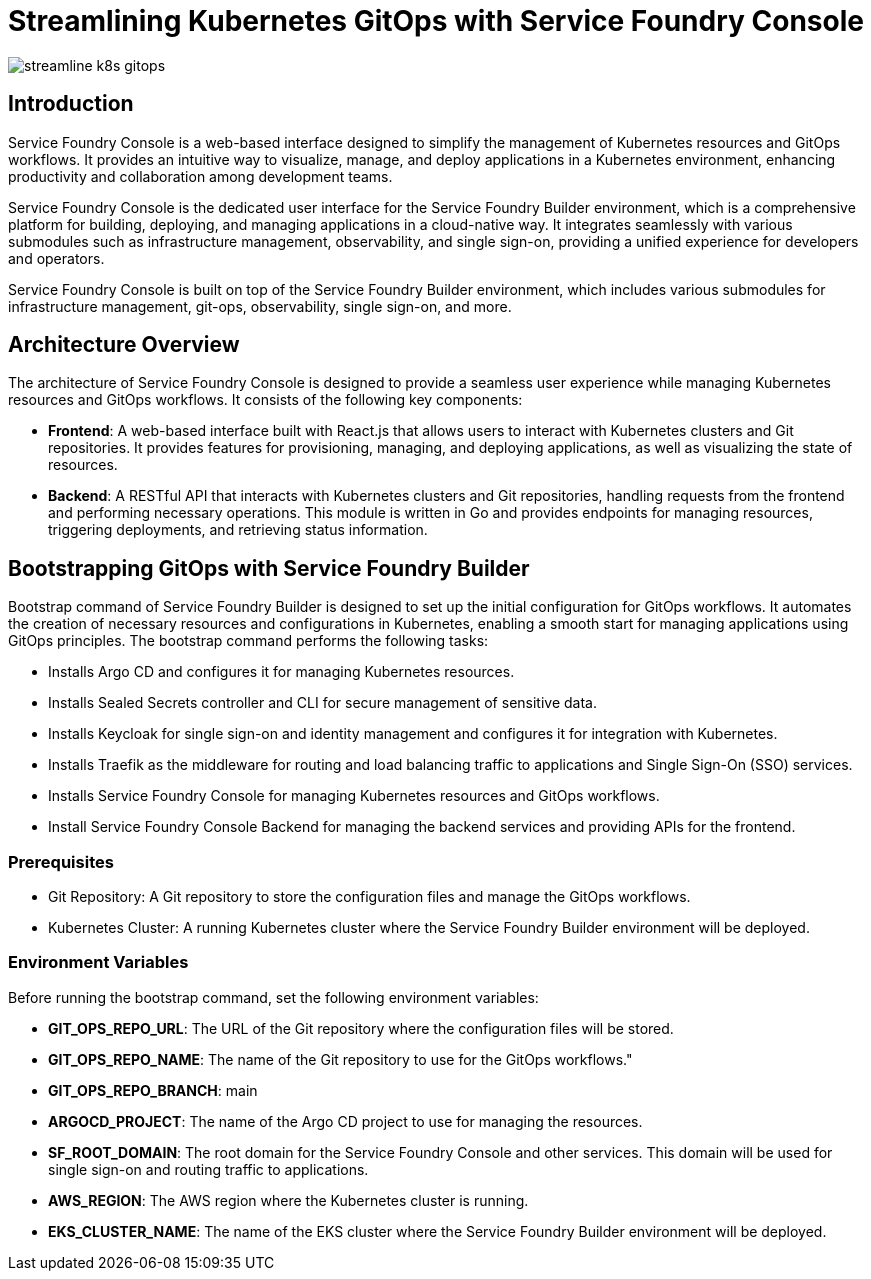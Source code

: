 = Streamlining Kubernetes GitOps with Service Foundry Console

:imagesdir: images

[.img-wide]
image::streamline-k8s-gitops.png[]

== Introduction

Service Foundry Console is a web-based interface designed to simplify the management of Kubernetes resources and GitOps workflows. It provides an intuitive way to visualize, manage, and deploy applications in a Kubernetes environment, enhancing productivity and collaboration among development teams.

Service Foundry Console is the dedicated user interface for the Service Foundry Builder environment, which is a comprehensive platform for building, deploying, and managing applications in a cloud-native way. It integrates seamlessly with various submodules such as infrastructure management, observability, and single sign-on, providing a unified experience for developers and operators.

Service Foundry Console is built on top of the Service Foundry Builder environment, which includes various submodules for infrastructure management, git-ops, observability, single sign-on, and more.

== Architecture Overview

The architecture of Service Foundry Console is designed to provide a seamless user experience while managing Kubernetes resources and GitOps workflows. It consists of the following key components:

* **Frontend**: A web-based interface built with React.js that allows users to interact with Kubernetes clusters and Git repositories. It provides features for provisioning, managing, and deploying applications, as well as visualizing the state of resources.
* **Backend**: A RESTful API that interacts with Kubernetes clusters and Git repositories, handling requests from the frontend and performing necessary operations. This module is written in Go and provides endpoints for managing resources, triggering deployments, and retrieving status information.

== Bootstrapping GitOps with Service Foundry Builder

Bootstrap command of Service Foundry Builder is designed to set up the initial configuration for GitOps workflows. It automates the creation of necessary resources and configurations in Kubernetes, enabling a smooth start for managing applications using GitOps principles.
The bootstrap command performs the following tasks:

* Installs Argo CD and configures it for managing Kubernetes resources.
* Installs Sealed Secrets controller and CLI for secure management of sensitive data.
* Installs Keycloak for single sign-on and identity management and configures it for integration with Kubernetes.
* Installs Traefik as the middleware for routing and load balancing traffic to applications and Single Sign-On (SSO) services.
* Installs Service Foundry Console for managing Kubernetes resources and GitOps workflows.
* Install Service Foundry Console Backend for managing the backend services and providing APIs for the frontend.

=== Prerequisites

* Git Repository: A Git repository to store the configuration files and manage the GitOps workflows.
* Kubernetes Cluster: A running Kubernetes cluster where the Service Foundry Builder environment will be deployed.

=== Environment Variables

Before running the bootstrap command, set the following environment variables:

* *GIT_OPS_REPO_URL*: The URL of the Git repository where the configuration files will be stored.
* *GIT_OPS_REPO_NAME*: The name of the Git repository to use for the GitOps workflows."
* *GIT_OPS_REPO_BRANCH*: main
* *ARGOCD_PROJECT*: The name of the Argo CD project to use for managing the resources.
* *SF_ROOT_DOMAIN*: The root domain for the Service Foundry Console and other services. This domain will be used for single sign-on and routing traffic to applications.
* *AWS_REGION*: The AWS region where the Kubernetes cluster is running.
* *EKS_CLUSTER_NAME*: The name of the EKS cluster where the Service Foundry Builder environment will be deployed.











